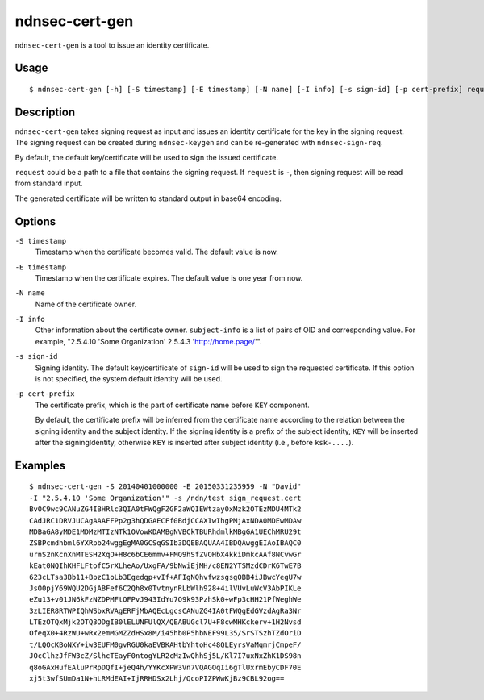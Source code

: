 ndnsec-cert-gen
===============

``ndnsec-cert-gen`` is a tool to issue an identity certificate.

Usage
-----

::

    $ ndnsec-cert-gen [-h] [-S timestamp] [-E timestamp] [-N name] [-I info] [-s sign-id] [-p cert-prefix] request

Description
-----------

``ndnsec-cert-gen`` takes signing request as input and issues an identity certificate for the key in
the signing request. The signing request can be created during ``ndnsec-keygen`` and can be
re-generated with ``ndnsec-sign-req``.

By default, the default key/certificate will be used to sign the issued certificate.

``request`` could be a path to a file that contains the signing request. If ``request`` is ``-``,
then signing request will be read from standard input.

The generated certificate will be written to standard output in base64 encoding.


Options
-------

``-S timestamp``
  Timestamp when the certificate becomes valid. The default value is now.

``-E timestamp``
  Timestamp when the certificate expires. The default value is one year from now.

``-N name``
  Name of the certificate owner.

``-I info``
  Other information about the certificate owner. ``subject-info`` is a list of pairs of OID and
  corresponding value. For example, "2.5.4.10 'Some Organization' 2.5.4.3 'http://home.page/'".

``-s sign-id``
  Signing identity. The default key/certificate of ``sign-id`` will be used to sign the requested
  certificate. If this option is not specified, the system default identity will be used.

``-p cert-prefix``
  The certificate prefix, which is the part of certificate name before ``KEY`` component.

  By default, the certificate prefix will be inferred from the certificate name according
  to the relation between the signing identity and the subject identity. If the signing
  identity is a prefix of the subject identity, ``KEY`` will be inserted after the
  signingIdentity, otherwise ``KEY`` is inserted after subject identity (i.e., before
  ``ksk-....``).

Examples
--------

::

    $ ndnsec-cert-gen -S 20140401000000 -E 20150331235959 -N "David"
    -I "2.5.4.10 'Some Organization'" -s /ndn/test sign_request.cert
    Bv0C9wc9CANuZG4IBHRlc3QIA0tFWQgFZGF2aWQIEWtzay0xMzk2OTEzMDU4MTk2
    CAdJRC1DRVJUCAgAAAFFPp2g3hQDGAECFf0BdjCCAXIwIhgPMjAxNDA0MDEwMDAw
    MDBaGA8yMDE1MDMzMTIzNTk1OVowKDAMBgNVBCkTBURhdmlkMBgGA1UEChMRU29t
    ZSBPcmdhbml6YXRpb24wggEgMA0GCSqGSIb3DQEBAQUAA4IBDQAwggEIAoIBAQC0
    urnS2nKcnXnMTESH2XqO+H8c6bCE6mmv+FMQ9hSfZVOHbX4kkiDmkcAAf8NCvwGr
    kEat0NQIhKHFLFtofC5rXLheAo/UxgFA/9bNwiEjMH/c8EN2YTSMzdCDrK6TwE7B
    623cLTsa3Bb11+BpzC1oLb3Egedgp+vIf+AFIgNQhvfwzsgsgOBB4iJBwcYegU7w
    JsO0pjY69WQU2DGjABFef6C2Qh8x0TvtnynRLbWlh928+4ilVUvLuWcV3AbPIKLe
    eZu13+v01JN6kFzNZDPMFtOFPvJ943IdYu7Q9k93PzhSk0+wFp3cHH21PfWeghWe
    3zLIER8RTWPIQhWSbxRVAgERFjMbAQEcLgcsCANuZG4IA0tFWQgEdGVzdAgRa3Nr
    LTEzOTQxMjk2OTQ3ODgIB0lELUNFUlQX/QEABUGcl7U+F8cwMHKckerv+1H2Nvsd
    OfeqX0+4RzWU+wRx2emMGMZZdHSx8M/i45hb0P5hbNEF99L35/SrSTSzhTZdOriD
    t/LQOcKBoNXY+iw3EUFM0gvRGU0kaEVBKAHtbYhtoHc48QLEyrsVaMqmrjCmpeF/
    JOcClhzJfFW3cZ/SlhcTEayF0ntogYLR2cMzIwQhhSj5L/Kl7I7uxNxZhK1DS98n
    q8oGAxHufEAluPrRpDQfI+jeQ4h/YYKcXPW3Vn7VQAGOqIi6gTlUxrmEbyCDF70E
    xj5t3wfSUmDa1N+hLRMdEAI+IjRRHDSx2Lhj/QcoPIZPWwKjBz9CBL92og==
